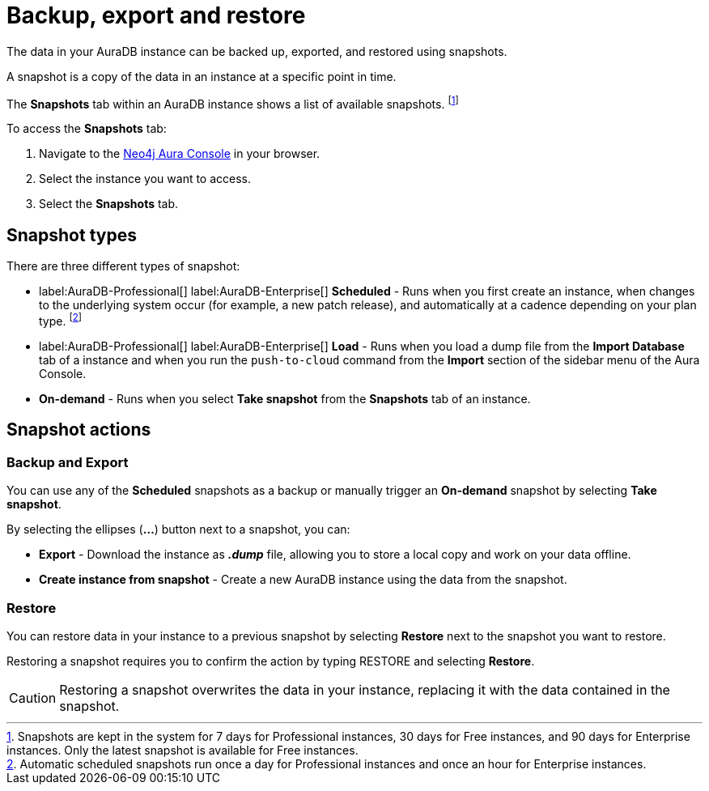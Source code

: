 [[aura-backup-restore-export]]
= Backup, export and restore
:description: This page describes how to backup, export and restore your data from a snapshot.

The data in your AuraDB instance can be backed up, exported, and restored using snapshots.

A snapshot is a copy of the data in an instance at a specific point in time.

The *Snapshots* tab within an AuraDB instance shows a list of available snapshots. footnote:[Snapshots are kept in the system for 7 days for Professional instances, 30 days for Free instances, and 90 days for Enterprise instances. Only the latest snapshot is available for Free instances.]

To access the *Snapshots* tab:

. Navigate to the https://console.neo4j.io/?product=aura-db[Neo4j Aura Console] in your browser.
. Select the instance you want to access.
. Select the *Snapshots* tab.

== Snapshot types

There are three different types of snapshot:

* label:AuraDB-Professional[] label:AuraDB-Enterprise[] *Scheduled* - Runs when you first create an instance, when changes to the underlying system occur (for example, a new patch release), and automatically at a cadence depending on your plan type.
footnote:[Automatic scheduled snapshots run once a day for Professional instances and once an hour for Enterprise instances.] 
* label:AuraDB-Professional[] label:AuraDB-Enterprise[] *Load* - Runs when you load a dump file from the *Import Database* tab of a instance and when you run the `push-to-cloud` command from the *Import* section of the sidebar menu of the Aura Console.
* *On-demand* - Runs when you select *Take snapshot* from the *Snapshots* tab of an instance.

== Snapshot actions

=== Backup and Export

You can use any of the *Scheduled* snapshots as a backup or manually trigger an *On-demand* snapshot by selecting *Take snapshot*.

By selecting the ellipses (*...*) button next to a snapshot, you can:

* *Export* - Download the instance as *_.dump_* file, allowing you to store a local copy and work on your data offline.
* *Create instance from snapshot* - Create a new AuraDB instance using the data from the snapshot.

=== Restore

You can restore data in your instance to a previous snapshot by selecting *Restore* next to the snapshot you want to restore.

Restoring a snapshot requires you to confirm the action by typing RESTORE and selecting *Restore*. 

[CAUTION]
====
Restoring a snapshot overwrites the data in your instance, replacing it with the data contained in the snapshot.
====


